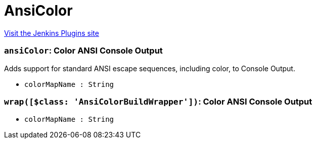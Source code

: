 = AnsiColor
:page-layout: pipelinesteps

:notitle:
:description:
:author:
:email: jenkinsci-users@googlegroups.com
:sectanchors:
:toc: left
:compat-mode!:


++++
<a href="https://plugins.jenkins.io/ansicolor">Visit the Jenkins Plugins site</a>
++++


=== `ansiColor`: Color ANSI Console Output
++++
<div><div>
 Adds support for standard ANSI escape sequences, including color, to Console Output.
</div></div>
<ul><li><code>colorMapName : String</code>
</li>
</ul>


++++
=== `wrap([$class: 'AnsiColorBuildWrapper'])`: Color ANSI Console Output
++++
<ul><li><code>colorMapName : String</code>
</li>
</ul>


++++
